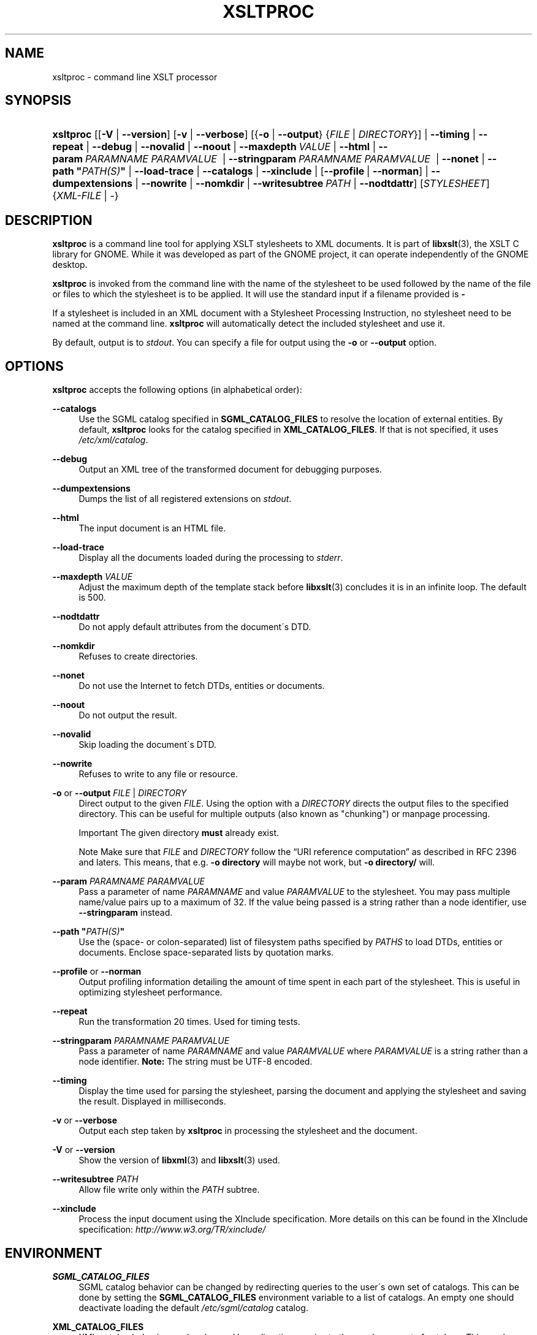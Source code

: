 .\"     Title: xsltproc
.\"    Author: John Fleck <jfleck@inkstain.net>
.\" Generator: DocBook XSL Stylesheets v1.73.2 <http://docbook.sf.net/>
.\"      Date: $Date: 2007-01-11 20:12:45 +0100 (Thu, 11 Jan 2007) $
.\"    Manual: xsltproc Manual
.\"    Source: libxslt
.\"
.TH "XSLTPROC" "1" "$Date: 2007\-01\-11 20:12:45 +0100 (Thu, 11 Jan 2007) $" "libxslt" "xsltproc Manual"
.\" disable hyphenation
.nh
.\" disable justification (adjust text to left margin only)
.ad l
.SH "NAME"
xsltproc - command line XSLT processor
.SH "SYNOPSIS"
.HP 9
\fBxsltproc\fR [[\fB\-V\fR | \fB\-\-version\fR] [\fB\-v\fR | \fB\-\-verbose\fR] [{\fB\-o\fR | \fB\-\-output\fR} {\fIFILE\fR | \fIDIRECTORY\fR}] | \fB\-\-timing\fR | \fB\-\-repeat\fR | \fB\-\-debug\fR | \fB\-\-novalid\fR | \fB\-\-noout\fR | \fB\-\-maxdepth\ \fR\fB\fIVALUE\fR\fR | \fB\-\-html\fR | \fB\-\-param\ \fR\fB\fIPARAMNAME\fR\fR\fB\ \fR\fB\fIPARAMVALUE\fR\fR\fB\ \fR | \fB\-\-stringparam\ \fR\fB\fIPARAMNAME\fR\fR\fB\ \fR\fB\fIPARAMVALUE\fR\fR\fB\ \fR | \fB\-\-nonet\fR | \fB\-\-path\ "\fR\fB\fIPATH(S)\fR\fR\fB"\fR | \fB\-\-load\-trace\fR | \fB\-\-catalogs\fR | \fB\-\-xinclude\fR | [\fB\-\-profile\fR\ |\ \fB\-\-norman\fR] | \fB\-\-dumpextensions\fR | \fB\-\-nowrite\fR | \fB\-\-nomkdir\fR | \fB\-\-writesubtree\ \fR\fB\fIPATH\fR\fR | \fB\-\-nodtdattr\fR] [\fISTYLESHEET\fR] {\fIXML\-FILE\fR | \-}
.SH "DESCRIPTION"
.PP

\fBxsltproc\fR
is a command line tool for applying
XSLT
stylesheets to
XML
documents\. It is part of
\fBlibxslt\fR(3), the XSLT C library for GNOME\. While it was developed as part of the GNOME project, it can operate independently of the GNOME desktop\.
.PP

\fBxsltproc\fR
is invoked from the command line with the name of the stylesheet to be used followed by the name of the file or files to which the stylesheet is to be applied\. It will use the standard input if a filename provided is
\fB\-\fR
\.
.PP
If a stylesheet is included in an
XML
document with a Stylesheet Processing Instruction, no stylesheet need to be named at the command line\.
\fBxsltproc\fR
will automatically detect the included stylesheet and use it\.
.PP
By default, output is to
\fIstdout\fR\. You can specify a file for output using the
\fB\-o\fR
or
\fB\-\-output\fR
option\.
.SH "OPTIONS"
.PP

\fBxsltproc\fR
accepts the following options (in alphabetical order):
.PP
\fB\-\-catalogs\fR
.RS 4
Use the
SGML
catalog specified in
\fBSGML_CATALOG_FILES\fR
to resolve the location of external entities\. By default,
\fBxsltproc\fR
looks for the catalog specified in
\fBXML_CATALOG_FILES\fR\. If that is not specified, it uses
\fI/etc/xml/catalog\fR\.
.RE
.PP
\fB\-\-debug\fR
.RS 4
Output an
XML
tree of the transformed document for debugging purposes\.
.RE
.PP
\fB\-\-dumpextensions\fR
.RS 4
Dumps the list of all registered extensions on
\fIstdout\fR\.
.RE
.PP
\fB\-\-html\fR
.RS 4
The input document is an
HTML
file\.
.RE
.PP
\fB\-\-load\-trace\fR
.RS 4
Display all the documents loaded during the processing to
\fIstderr\fR\.
.RE
.PP
\fB\-\-maxdepth \fR\fB\fIVALUE\fR\fR
.RS 4
Adjust the maximum depth of the template stack before
\fBlibxslt\fR(3)
concludes it is in an infinite loop\. The default is 500\.
.RE
.PP
\fB\-\-nodtdattr\fR
.RS 4
Do not apply default attributes from the document\'s
DTD\.
.RE
.PP
\fB\-\-nomkdir\fR
.RS 4
Refuses to create directories\.
.RE
.PP
\fB\-\-nonet\fR
.RS 4
Do not use the Internet to fetch
DTDs, entities or documents\.
.RE
.PP
\fB\-\-noout\fR
.RS 4
Do not output the result\.
.RE
.PP
\fB\-\-novalid\fR
.RS 4
Skip loading the document\'s
DTD\.
.RE
.PP
\fB\-\-nowrite\fR
.RS 4
Refuses to write to any file or resource\.
.RE
.PP
\fB\-o\fR or \fB\-\-output\fR \fIFILE\fR | \fIDIRECTORY\fR
.RS 4
Direct output to the given
\fIFILE\fR\. Using the option with a
\fIDIRECTORY\fR
directs the output files to the specified directory\. This can be useful for multiple outputs (also known as "chunking") or manpage processing\.
.sp
.it 1 an-trap
.nr an-no-space-flag 1
.nr an-break-flag 1
.br
Important
The given directory
\fBmust\fR
already exist\.
.sp
.it 1 an-trap
.nr an-no-space-flag 1
.nr an-break-flag 1
.br
Note
Make sure that
\fIFILE\fR
and
\fIDIRECTORY\fR
follow the
\(lqURI reference computation\(rq
as described in RFC 2396 and laters\. This means, that e\.g\.
\fB\-o directory\fR
will maybe not work, but
\fB\-o directory/\fR
will\.
.RE
.PP
\fB\-\-param \fR\fB\fIPARAMNAME\fR\fR\fB \fR\fB\fIPARAMVALUE\fR\fR
.RS 4
Pass a parameter of name
\fIPARAMNAME\fR
and value
\fIPARAMVALUE\fR
to the stylesheet\. You may pass multiple name/value pairs up to a maximum of 32\. If the value being passed is a string rather than a node identifier, use
\fB\-\-stringparam\fR
instead\.
.RE
.PP
\fB\-\-path "\fR\fB\fIPATH(S)\fR\fR\fB"\fR
.RS 4
Use the (space\- or colon\-separated) list of filesystem paths specified by
\fIPATHS\fR
to load
DTDs, entities or documents\. Enclose space\-separated lists by quotation marks\.
.RE
.PP
\fB\-\-profile\fR or \fB\-\-norman\fR
.RS 4
Output profiling information detailing the amount of time spent in each part of the stylesheet\. This is useful in optimizing stylesheet performance\.
.RE
.PP
\fB\-\-repeat\fR
.RS 4
Run the transformation 20 times\. Used for timing tests\.
.RE
.PP
\fB\-\-stringparam \fR\fB\fIPARAMNAME\fR\fR\fB \fR\fB\fIPARAMVALUE\fR\fR
.RS 4
Pass a parameter of name
\fIPARAMNAME\fR
and value
\fIPARAMVALUE\fR
where
\fIPARAMVALUE\fR
is a string rather than a node identifier\.
\fBNote:\fR
The string must be UTF\-8 encoded\.
.RE
.PP
\fB\-\-timing\fR
.RS 4
Display the time used for parsing the stylesheet, parsing the document and applying the stylesheet and saving the result\. Displayed in milliseconds\.
.RE
.PP
\fB\-v\fR or \fB\-\-verbose\fR
.RS 4
Output each step taken by
\fBxsltproc\fR
in processing the stylesheet and the document\.
.RE
.PP
\fB\-V\fR or \fB\-\-version\fR
.RS 4
Show the version of
\fBlibxml\fR(3)
and
\fBlibxslt\fR(3)
used\.
.RE
.PP
\fB\-\-writesubtree \fR\fB\fIPATH\fR\fR
.RS 4
Allow file write only within the
\fIPATH\fR
subtree\.
.RE
.PP
\fB\-\-xinclude\fR
.RS 4
Process the input document using the XInclude specification\. More details on this can be found in the XInclude specification:
\fI\%http://www.w3.org/TR/xinclude/\fR
.RE
.SH "ENVIRONMENT"
.PP
\fBSGML_CATALOG_FILES\fR
.RS 4
SGML
catalog behavior can be changed by redirecting queries to the user\'s own set of catalogs\. This can be done by setting the
\fBSGML_CATALOG_FILES\fR
environment variable to a list of catalogs\. An empty one should deactivate loading the default
\fI/etc/sgml/catalog\fR
catalog\.
.RE
.PP
\fBXML_CATALOG_FILES\fR
.RS 4
XML
catalog behavior can be changed by redirecting queries to the user\'s own set of catalogs\. This can be done by setting the
\fBXML_CATALOG_FILES\fR
environment variable to a list of catalogs\. An empty one should deactivate loading the default
\fI/etc/xml/catalog\fR
catalog\.
.RE
.SH "DIAGNOSTICS"
.PP

\fBxsltproc\fR
return codes provide information that can be used when calling it from scripts\.
.PP
\fB0\fR
.RS 4
No error (normal operation)
.RE
.PP
\fB1\fR
.RS 4
No argument
.RE
.PP
\fB2\fR
.RS 4
Too many parameters
.RE
.PP
\fB3\fR
.RS 4
Unknown option
.RE
.PP
\fB4\fR
.RS 4
Failed to parse the stylesheet
.RE
.PP
\fB5\fR
.RS 4
Error in the stylesheet
.RE
.PP
\fB6\fR
.RS 4
Error in one of the documents
.RE
.PP
\fB7\fR
.RS 4
Unsupported xsl:output method
.RE
.PP
\fB8\fR
.RS 4
String parameter contains both quote and double\-quotes
.RE
.PP
\fB9\fR
.RS 4
Internal processing error
.RE
.PP
\fB10\fR
.RS 4
Processing was stopped by a terminating message
.RE
.PP
\fB11\fR
.RS 4
Could not write the result to the output file
.RE
.SH "SEE ALSO"
.PP
\fBlibxml\fR(3),
\fBlibxslt\fR(3)
.PP
More information can be found at
.sp
.RS 4
\h'-04'\(bu\h'+03'\fBlibxml\fR(3)
web page
\fI\%http://www.xmlsoft.org/\fR
.RE
.sp
.RS 4
\h'-04'\(bu\h'+03'W3C
XSLT
page
\fI\%http://www.w3.org/TR/xslt\fR
.RE
.sp
.RE
.SH "AUTHOR"
.PP
\fBJohn Fleck\fR <\&jfleck@inkstain\.net\&>
.sp -1n
.IP "" 4
Author.
.SH "COPYRIGHT"
Copyright \(co 2001, 2002
.br
